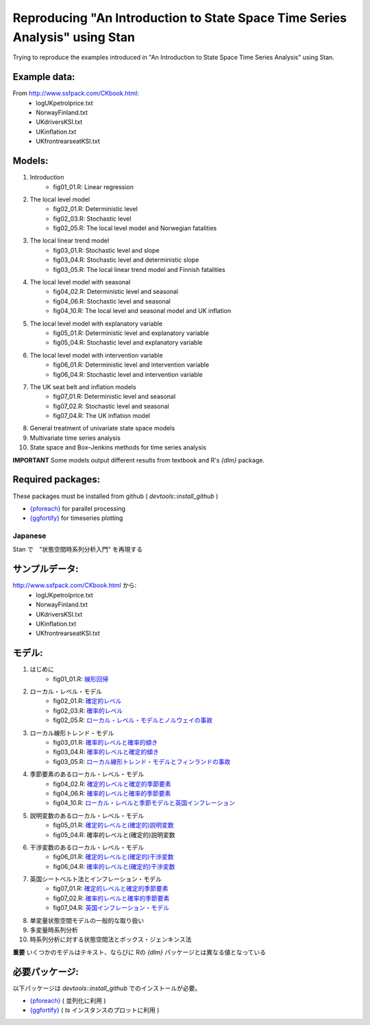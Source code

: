 
Reproducing "An Introduction to State Space Time Series Analysis" using Stan
============================================================================

Trying to reproduce the examples introduced in "An Introduction to State Space Time Series Analysis" using Stan.

Example data:
,,,,,,,,,,,,,

From http://www.ssfpack.com/CKbook.html:
    - logUKpetrolprice.txt
    - NorwayFinland.txt
    - UKdriversKSI.txt
    - UKinflation.txt
    - UKfrontrearseatKSI.txt

Models:
,,,,,,,

1. Introduction
    - fig01_01.R: Linear regression
2. The local level model
    - fig02_01.R: Deterministic level
    - fig02_03.R: Stochastic level
    - fig02_05.R: The local level model and Norwegian fatalities
3. The local linear trend model
    - fig03_01.R: Stochastic level and slope
    - fig03_04.R: Stochastic level and deterministic slope
    - fig03_05.R: The local linear trend model and Finnish fatalities
4. The local level model with seasonal
    - fig04_02.R: Deterministic level and seasonal
    - fig04_06.R: Stochastic level and seasonal
    - fig04_10.R: The local level and seasonal model and UK inflation
5. The local level model with explanatory variable
    - fig05_01.R: Deterministic level and explanatory variable
    - fig05_04.R: Stochastic level and explanatory variable
6. The local level model with intervention variable
    - fig06_01.R: Deterministic level and intervention variable
    - fig06_04.R: Stochastic level and intervention variable
7. The UK seat belt and inflation models
    - fig07_01.R: Deterministic level and seasonal
    - fig07_02.R: Stochastic level and seasonal
    - fig07_04.R: The UK inflation model
8. General treatment of univariate state space models
9. Multivariate time series analysis
10. State space and Box–Jenkins methods for time series analysis

**IMPORTANT** Some models output different results from textbook and R's `{dlm}` package.

Required packages:
,,,,,,,,,,,,,,,,,,

These packages must be installed from github ( `devtools::install_github` )

- `{pforeach} <https://github.com/hoxo-m/pforeach>`_ for parallel processing
- `{ggfortify} <https://github.com/sinhrks/ggfortify>`_ for timeseries plotting

Japanese
--------

Stan で　"状態空間時系列分析入門" を再現する

サンプルデータ:
,,,,,,,,,,,,,,,

http://www.ssfpack.com/CKbook.html から:
    - logUKpetrolprice.txt
    - NorwayFinland.txt
    - UKdriversKSI.txt
    - UKinflation.txt
    - UKfrontrearseatKSI.txt

モデル:
,,,,,,,

1. はじめに
    - fig01_01.R: `線形回帰 <https://rpubs.com/sinhrks/sstsa_01_01>`_
2. ローカル・レベル・モデル
    - fig02_01.R: `確定的レベル <https://rpubs.com/sinhrks/sstsa_02_01>`_
    - fig02_03.R: `確率的レベル <https://rpubs.com/sinhrks/sstsa_02_03>`_
    - fig02_05.R: `ローカル・レベル・モデルとノルウェイの事故 <https://rpubs.com/sinhrks/sstsa_02_05>`_
3. ローカル線形トレンド・モデル
    - fig03_01.R: `確率的レベルと確率的傾き <https://rpubs.com/sinhrks/sstsa_03_01>`_
    - fig03_04.R: `確率的レベルと確定的傾き <https://rpubs.com/sinhrks/sstsa_03_04>`_
    - fig03_05.R: `ローカル線形トレンド・モデルとフィンランドの事故 <https://rpubs.com/sinhrks/sstsa_03_05>`_
4. 季節要素のあるローカル・レベル・モデル
    - fig04_02.R: `確定的レベルと確定的季節要素 <https://rpubs.com/sinhrks/sstsa_04_02>`_
    - fig04_06.R: `確率的レベルと確率的季節要素 <https://rpubs.com/sinhrks/sstsa_04_06>`_
    - fig04_10.R: `ローカル・レベルと季節モデルと英国インフレーション <https://rpubs.com/sinhrks/sstsa_04_10>`_
5. 説明変数のあるローカル・レベル・モデル
    - fig05_01.R: `確定的レベルと(確定的)説明変数 <https://rpubs.com/sinhrks/sstsa_05_01>`_
    - fig05_04.R: 確率的レベルと(確定的)説明変数
6. 干渉変数のあるローカル・レベル・モデル
    - fig06_01.R: `確定的レベルと(確定的)干渉変数 <https://rpubs.com/sinhrks/sstsa_06_01>`_
    - fig06_04.R: `確率的レベルと(確定的)干渉変数 <https://rpubs.com/sinhrks/sstsa_06_04>`_
7. 英国シートベルト法とインフレーション・モデル
    - fig07_01.R: `確定的レベルと確定的季節要素 <https://rpubs.com/sinhrks/sstsa_07_01>`_
    - fig07_02.R: `確率的レベルと確率的季節要素 <https://rpubs.com/sinhrks/sstsa_07_02>`_
    - fig07_04.R: `英国インフレーション・モデル <https://rpubs.com/sinhrks/sstsa_07_04>`_
8. 単変量状態空間モデルの一般的な取り扱い
9. 多変量時系列分析
10. 時系列分析に対する状態空間法とボックス・ジェンキンス法

**重要** いくつかのモデルはテキスト、ならびに Rの `{dlm}` パッケージとは異なる値となっている

必要パッケージ:
,,,,,,,,,,,,,,,

以下パッケージは  `devtools::install_github` でのインストールが必要。

- `{pforeach} <https://github.com/hoxo-m/pforeach>`_ ( 並列化に利用 )
- `{ggfortify} <https://github.com/sinhrks/ggfortify>`_ ( `ts` インスタンスのプロットに利用 )
